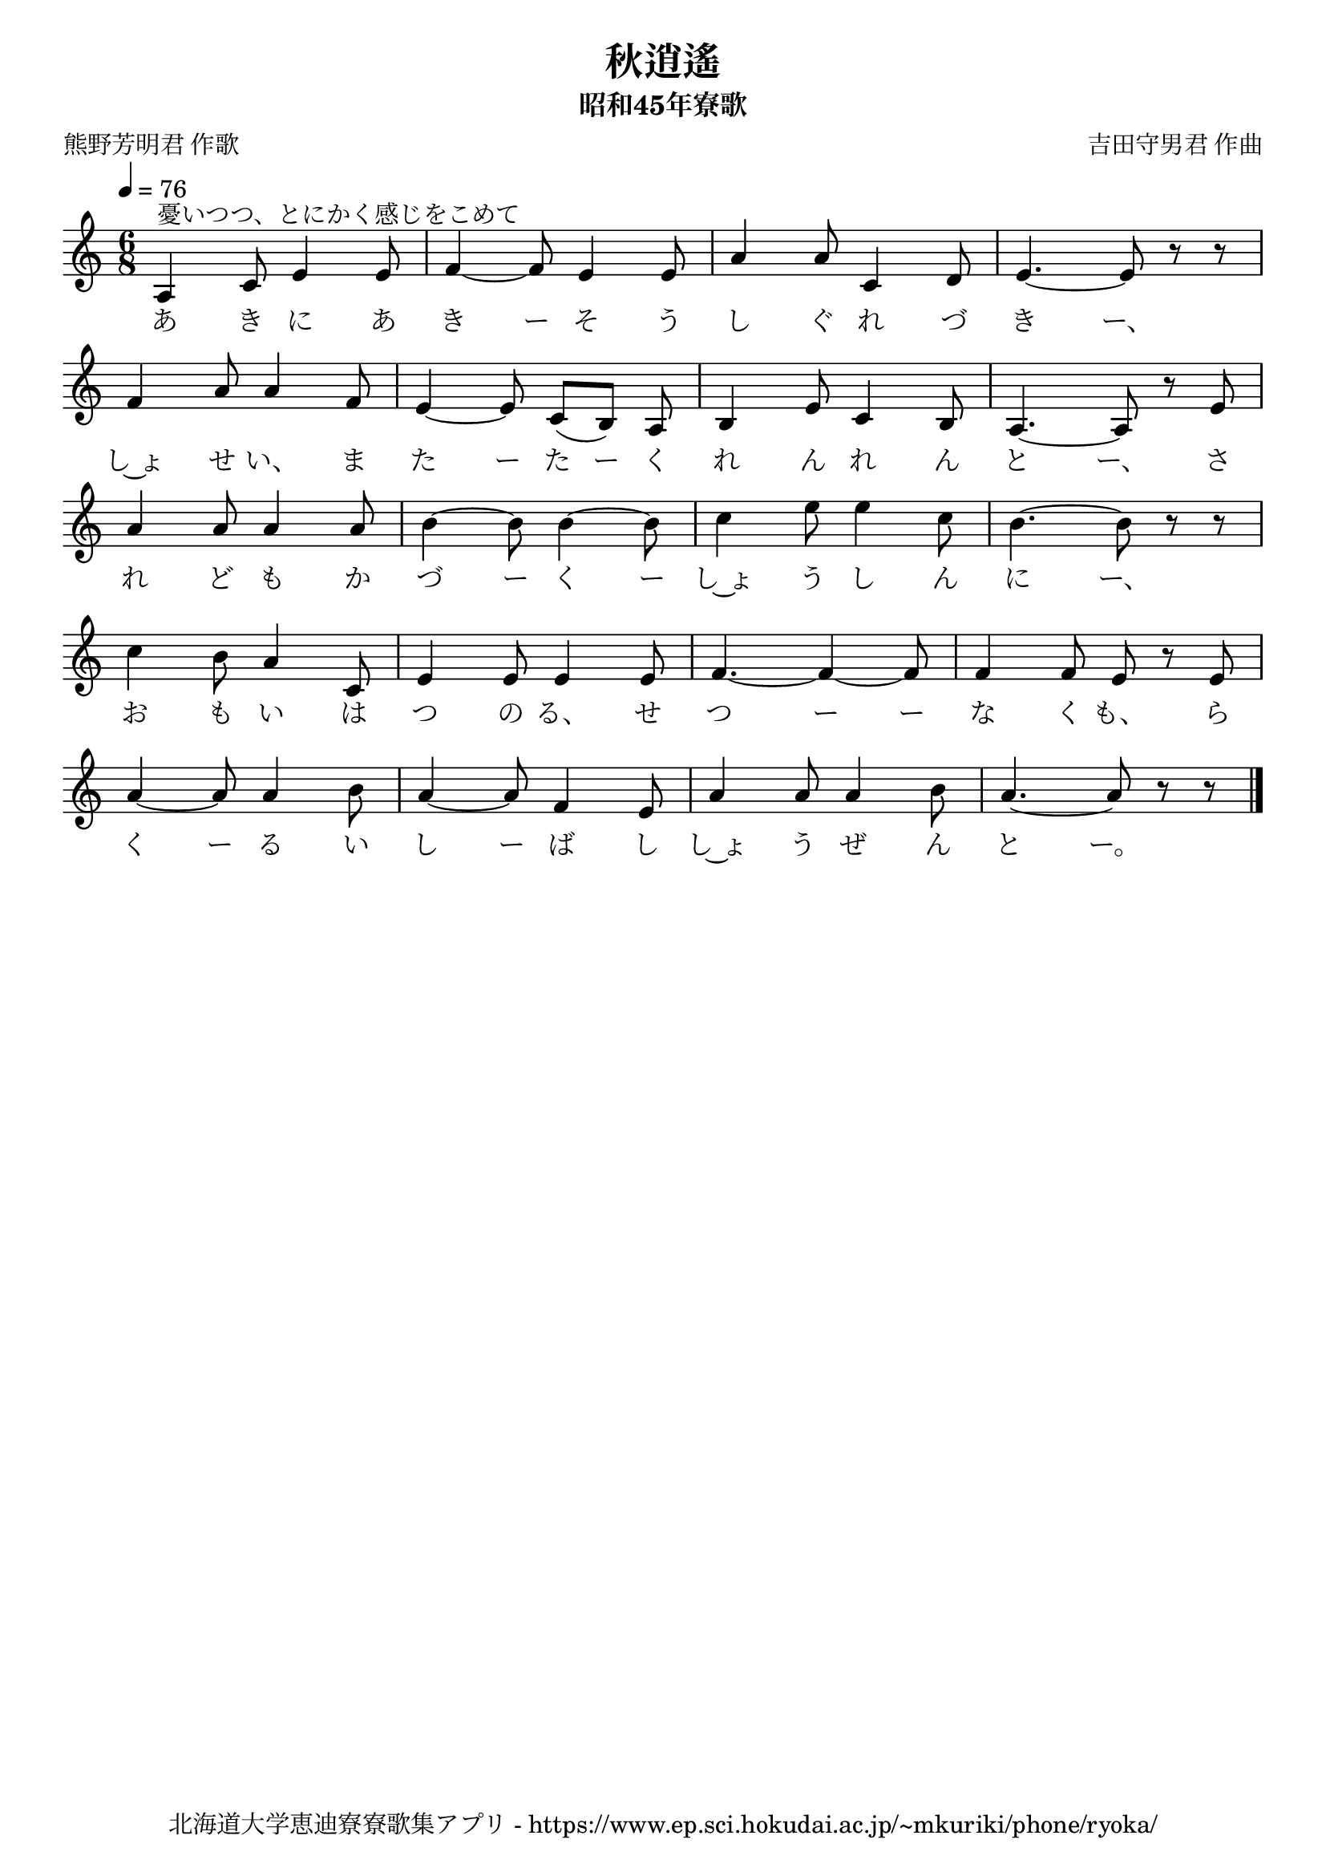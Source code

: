 ﻿\version "2.18.2"

\paper {indent = 0}

\header {
  title = "秋逍遙"
  subtitle = "昭和45年寮歌"
  composer = "吉田守男君 作曲"
  poet = "熊野芳明君 作歌"
  tagline = "北海道大学恵迪寮寮歌集アプリ - https://www.ep.sci.hokudai.ac.jp/~mkuriki/phone/ryoka/"
}


melody = \relative c'{
  \tempo 4 = 76
  \autoBeamOff
  \numericTimeSignature
  \override BreathingSign.text = \markup { \musicglyph #"scripts.upedaltoe" } % ブレスの記号指定
  \key c \major
  \time 6/8
  \set melismaBusyProperties = #'()
  a4 ^"憂いつつ、とにかく感じをこめて" c8 e4 e8 |
  f4 ~ f8 e4 e8 |
  a4 a8 c,4 d8 |
  e4. ~ e8 r8 r8 | \break
  f4 a8 a4 f8 |
  e4 ~ e8 c8 [(b8)] a8 |
  b4 e8 c4 b8 |
  a4. ~ a8 r8 e'8 | \break
  a4 a8 a4 a8 |
  b4 ~ b8 b4 ~ b8 |
  c4 e8 e4 c8 |
  b4. ~ b8 r8 r8 | \break
  c4 b8 a4 c,8 |
  e4 e8 e4 e8 |
  f4. ~ f4 ~ f8 |
  f4 f8 e8 r8 e8 | \break
  a4 ~ a8 a4 b8 |
  a4 ~ a8 f4 e8 |
  a4 a8 a4 b8 |
  a4. ~ a8 r8 r8 
  \bar "|."
}

text = \lyricmode {
  あ き に あ き ー そ う し ぐ れ づ き ー、
  し~ょ せ い、 ま た ー た ー く れ ん れ ん と ー、
  さ れ ど も か づ ー く ー し~ょ う し ん に ー、
  お も い は つ の る、 せ つ ー ー な く も、 ら
  く ー る い し ー ば し し~ょ う ぜ ん と ー。
}



\score {
  <<
    % ギターコード
    %{
    \new ChordNames \with {midiInstrument = #"acoustic guitar (nylon)"}{
      \set chordChanges = ##t
      \harmony
    }
    %}
    
    % メロディーライン
    \new Voice = "one"{\melody}
    % 歌詞
    \new Lyrics \lyricsto "one" \text
    % 太鼓
    % \new DrumStaff \with{
    %   \remove "Time_signature_engraver"
    %   drumStyleTable = #percussion-style
    %   \override StaffSymbol.line-count = #1
    %   \hide Stem
    % }
    % \drum
  >>
  
\midi {}
\layout {
  \context {
    \Score
    \remove "Bar_number_engraver"
  }
}

}